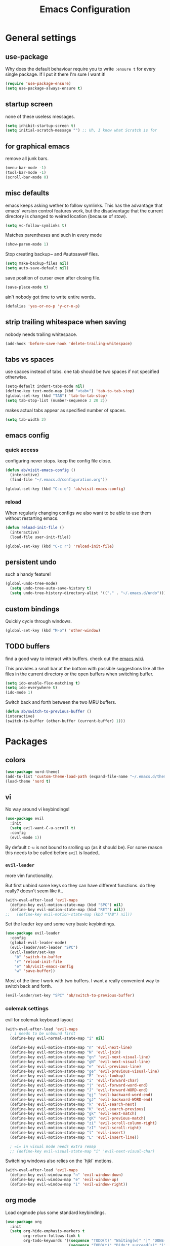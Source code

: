 #+TITLE: Emacs Configuration
#+OPTIONS: toc:nil num:nil

* General settings

** use-package

Why does the default behaviour require you to write =:ensure t= for every single package. If I put it there I'm sure I want it!

#+BEGIN_SRC emacs-lisp
  (require 'use-package-ensure)
  (setq use-package-always-ensure t)
#+END_SRC

** startup screen

none of these useless messages.

#+BEGIN_SRC emacs-lisp
  (setq inhibit-startup-screen t)
  (setq initial-scratch-message "") ;; Uh, I know what Scratch is for
#+END_SRC

** for graphical emacs

remove all junk bars.

#+BEGIN_SRC emacs-lisp
  (menu-bar-mode -1)
  (tool-bar-mode -1)
  (scroll-bar-mode 0)
#+END_SRC

** misc defaults

emacs keeps asking wether to follow symlinks. This has the advantage that emacs' version control features work, but the disadvantage that the current directory is changed to weired location (because of stow).

#+BEGIN_SRC emacs-lisp
  (setq vc-follow-symlinks t)
#+END_SRC

Matches parentheses and such in every mode

#+BEGIN_SRC emacs-lisp
  (show-paren-mode 1)
#+END_SRC

Stop creating backup~ and #autosave# files.

#+BEGIN_SRC emacs-lisp
  (setq make-backup-files nil)
  (setq auto-save-default nil)
#+END_SRC

save position of curser even after closing file.

#+BEGIN_SRC emacs-lisp
  (save-place-mode t)
#+END_SRC

ain't nobody got time to write entire words..

#+BEGIN_SRC emacs-lisp
  (defalias 'yes-or-no-p 'y-or-n-p)
#+END_SRC

** strip trailing whitespace when saving

nobody needs trailing whitespace.

#+BEGIN_SRC emacs-lisp
  (add-hook 'before-save-hook 'delete-trailing-whitespace)
#+END_SRC

** tabs vs spaces

use spaces instead of tabs. one tab should be two spaces if not specified otherwise.

#+BEGIN_SRC emacs-lisp
  (setq-default indent-tabs-mode nil)
  (define-key text-mode-map (kbd "<tab>") 'tab-to-tab-stop)
  (global-set-key (kbd "TAB") 'tab-to-tab-stop)
  (setq tab-stop-list (number-sequence 2 20 2))
#+END_SRC

makes actual tabs appear as specified number of spaces.

#+BEGIN_SRC emacs-lisp
  (setq tab-width 2)
#+END_SRC

** emacs config
*** quick access

configuring never stops. keep the config file close.

#+BEGIN_SRC emacs-lisp
  (defun ab/visit-emacs-config ()
    (interactive)
    (find-file "~/.emacs.d/configuration.org"))

  (global-set-key (kbd "C-c e") 'ab/visit-emacs-config)
#+END_SRC

*** reload

When regularly changing configs we also want to be able to use them without restarting emacs.

#+BEGIN_SRC emacs-lisp
  (defun reload-init-file ()
    (interactive)
    (load-file user-init-file))

  (global-set-key (kbd "C-c r") 'reload-init-file)
#+END_SRC

** persistent undo

such a handy feature!

#+BEGIN_SRC emacs-lisp
  (global-undo-tree-mode)
    (setq undo-tree-auto-save-history t)
    (setq undo-tree-history-directory-alist '(("." . "~/.emacs.d/undo")))
#+END_SRC

** custom bindings

Quickly cycle through windows.

#+BEGIN_SRC emacs-lisp
  (global-set-key (kbd "M-o") 'other-window)
#+END_SRC
** TODO buffers

find a good way to interact with buffers. check out the [[https://www.emacswiki.org/emacs/SwitchingBuffers][emacs wiki]].

This provides a small bar at the bottom with possible suggestions like all the files in the current directory or the open buffers when switching buffer.
#+BEGIN_SRC emacs-lisp
  (setq ido-enable-flex-matching t)
  (setq ido-everywhere t)
  (ido-mode 1)
#+END_SRC

Switch back and forth between the two MRU buffers.

#+BEGIN_SRC emacs-lisp
  (defun ab/switch-to-previous-buffer ()
  (interactive)
  (switch-to-buffer (other-buffer (current-buffer) 1)))
#+END_SRC

* Packages

** colors

#+BEGIN_SRC emacs-lisp
  (use-package nord-theme)
  (add-to-list 'custom-theme-load-path (expand-file-name "~/.emacs.d/themes/"))
  (load-theme 'nord t)
#+END_SRC

** vi

No way around vi keybindings!

#+BEGIN_SRC emacs-lisp
  (use-package evil
    :init
    (setq evil-want-C-u-scroll t)
    :config
    (evil-mode 1))
#+END_SRC

By default =C-u= is not bound to srolling up (as it should be).
For some reason this needs to be called before =evil= is loaded..

*** =evil-leader=

more vim functionality.

But first unbind some keys so they can have different functions. do they really? doesn't seem like it..

#+BEGIN_SRC emacs-lisp
  (with-eval-after-load 'evil-maps
    (define-key evil-motion-state-map (kbd "SPC") nil)
    (define-key evil-motion-state-map (kbd "RET") nil))
  ;;   (define-key evil-motion-state-map (kbd "TAB") nil))
#+END_SRC

Set the leader key and some very basic keybindings.

#+BEGIN_SRC emacs-lisp
  (use-package evil-leader
    :config
    (global-evil-leader-mode)
    (evil-leader/set-leader "SPC")
    (evil-leader/set-key
      "b" 'switch-to-buffer
      "r" 'reload-init-file
      "e" 'ab/visit-emacs-config
      "w" 'save-buffer))
#+END_SRC

Most of the time I work with two buffers. I want a really convenient way to switch back and forth.

#+BEGIN_SRC emacs-lisp
  (evil-leader/set-key "SPC" 'ab/switch-to-previous-buffer)
#+END_SRC

*** colemak settings
evil for colemak keyboard layout
#+BEGIN_SRC emacs-lisp
(with-eval-after-load 'evil-maps
  ; i needs to be unbound first
  (define-key evil-normal-state-map "i" nil)

  (define-key evil-motion-state-map "n" 'evil-next-line)
  (define-key evil-motion-state-map "N" 'evil-join)
  (define-key evil-motion-state-map "gn" 'evil-next-visual-line)
  (define-key evil-motion-state-map "gN" 'evil-next-visual-line)
  (define-key evil-motion-state-map "e" 'evil-previous-line)
  (define-key evil-motion-state-map "ge" 'evil-previous-visual-line)
  (define-key evil-motion-state-map "E" 'evil-lookup)
  (define-key evil-motion-state-map "i" 'evil-forward-char)
  (define-key evil-motion-state-map "j" 'evil-forward-word-end)
  (define-key evil-motion-state-map "J" 'evil-forward-WORD-end)
  (define-key evil-motion-state-map "gj" 'evil-backward-word-end)
  (define-key evil-motion-state-map "gJ" 'evil-backward-WORD-end)
  (define-key evil-motion-state-map "k" 'evil-search-next)
  (define-key evil-motion-state-map "K" 'evil-search-previous)
  (define-key evil-motion-state-map "gk" 'evil-next-match)
  (define-key evil-motion-state-map "gK" 'evil-previous-match)
  (define-key evil-motion-state-map "zi" 'evil-scroll-column-right)
  (define-key evil-motion-state-map "zI" 'evil-scroll-right)
  (define-key evil-motion-state-map "l" 'evil-insert)
  (define-key evil-motion-state-map "L" 'evil-insert-line))

  ; =i= in visual mode needs extra remap
  ;; (define-key evil-visual-state-map "i" 'evil-next-visual-char)
#+END_SRC

Switching windows also relies on the `hjkl` motions.

#+BEGIN_SRC emacs-lisp
  (with-eval-after-load 'evil-maps
    (define-key evil-window-map "n" 'evil-window-down)
    (define-key evil-window-map "e" 'evil-window-up)
    (define-key evil-window-map "i" 'evil-window-right))
#+END_SRC

** org mode

Load orgmode plus some standard keybindings.

#+BEGIN_SRC emacs-lisp
  (use-package org
    :init
    (setq org-hide-emphasis-markers t
          org-return-follows-link t
          org-todo-keywords '((sequence "TODO(t)" "Waiting(w)" "|" "DONE(d)")
                              (sequence "TODO(t)" "Didn't succeed(s)" "|" "to hard(h)" "DONE(d)")))
    :bind (("C-c l" . org-store-link)
           ("C-c a" . org-agenda)
           ("C-c c" . org-capture)))
#+END_SRC

~org-return-follow-links~ is supposed to give ~RET~ some functionality in evil mode (which it usually doesn't have). However, [[*make RET better][see this section]] for giving the enter key even more functionality.

*** config

Tell org where I store my org stuff.

#+BEGIN_SRC emacs-lisp
  (setq org-directory "~/org")

  (defun org-file-path (filename)
    "Return the absolute address of an org file, given its relative name."
    (concat (file-name-as-directory org-directory) filename))

  (setq org-inbox-file "~/org/inbox.org")
  (setq org-index-file (org-file-path "index.org"))
  (setq org-archive-location
    (concat (org-file-path "archive.org") "::* From %s"))
#+END_SRC

This sets the file from which the agenda is derived. All my todos are in the index file.

#+BEGIN_SRC emacs-lisp
  (setq org-agenda-files (list org-index-file))
  ;; (setq org-agenda-files (list org-directory))
#+END_SRC

By default org-mode does super ugly truncation of long lines (apparently because of tables). I want line wrapping, however.

#+BEGIN_SRC emacs-lisp
  (setq org-startup-truncated 'nil)
#+END_SRC

*** keybindings

Quickly access the org index file.

#+BEGIN_SRC emacs-lisp
(defun ab/open-index-file ()
  "Open the master org TODO list."
  (interactive)
  (find-file org-index-file)
  (end-of-buffer))

(global-set-key (kbd "C-c i") 'ab/open-index-file)
#+END_SRC

Actually, I like vims leader key much better.

#+BEGIN_SRC emacs-lisp
  (evil-leader/set-key
      "i" 'ab/open-index-file)
#+END_SRC

*** make RET better

From [[http://kitchingroup.cheme.cmu.edu/blog/2017/04/09/A-better-return-in-org-mode/][this discussion]], I got the code to replace M-RET in lists with just RET, so that Org acts more like other word processors.

#+BEGIN_SRC emacs-lisp
  ;; (defun ab/org-return (&optional ignore)
  ;;   "Add new list item, heading or table row with RET.
  ;; A double return on an empty element deletes it.
  ;; Use a prefix arg to get regular RET. "
  ;;   (interactive "P")
  ;;   (if ignore
  ;;       (org-return)
  ;;     (cond
  ;;      ;; Open links like usual
  ;;      ((eq 'link (car (org-element-context)))
  ;;       (org-return))
  ;;      ;; lists end with two blank lines, so we need to make sure we are also not
  ;;      ;; at the beginning of a line to avoid a loop where a new entry gets
  ;;      ;; created with only one blank line.
  ;;      ((and (org-in-item-p) (not (bolp)))
  ;;       (if (org-element-property :contents-begin (org-element-context))
  ;;           (org-insert-heading)
  ;;         (beginning-of-line)
  ;;         (setf (buffer-substring
  ;;                (line-beginning-position) (line-end-position)) "")
  ;;         (org-return)))
  ;;      ((org-at-heading-p)
  ;;       (if (not (string= "" (org-element-property :title (org-element-context))))
  ;;           (progn (org-end-of-meta-data)
  ;;                  (org-insert-heading))
  ;;         (beginning-of-line)
  ;;         (setf (buffer-substring
  ;;                (line-beginning-position) (line-end-position)) "")))
  ;;      ((org-at-table-p)
  ;;       (if (-any?
  ;;            (lambda (x) (not (string= "" x)))
  ;;            (nth
  ;;             (- (org-table-current-dline) 1)
  ;;             (org-table-to-lisp)))
  ;;           (org-return)
  ;;         ;; empty row
  ;;         (beginning-of-line)
  ;;         (setf (buffer-substring
  ;;                (line-beginning-position) (line-end-position)) "")
  ;;         (org-return)))
  ;;      (t
  ;;       (org-return)))))

  ;; (define-key org-mode-map (kbd "RET")  #'ab/org-return)
#+END_SRC
*** org capture

Templates for capuring. The default keybinding is ~C-c c~ . Also, ~%a~ expands to a link to the file (and position) from which =org-capture= was called.
I think =%i= is an indent?

#+BEGIN_SRC emacs-lisp
  (setq org-capture-templates
       '(("l" "todo with Link" entry
         (file+headline org-index-file "Inbox")
         "*** TODO %?\n  %i\n  See: %a")

        ("n" "thought or Note"  entry
         (file+headline org-index-file "Inbox")
         "*** %?\n")

        ("t" "Todo" entry
         (file+headline org-index-file "Inbox")
         "*** TODO %?\n")))
#+END_SRC

*** fancy bullets

fancy bullets in org mode

#+BEGIN_SRC emacs-lisp
  (use-package org-bullets
    :init
    :config
    (add-hook 'org-mode-hook (lambda () (org-bullets-mode 1))))
#+END_SRC

*** different font sizes for "headings"

By default the only difference between org leves is a slightly different symbol (when using =org-bullets=) and an almost invisible indent.
Different font sizes make much more sense.

#+BEGIN_SRC emacs-lisp
(custom-set-faces
  '(org-level-1 ((t (:inherit outline-1 :height 1.9))))
  '(org-level-2 ((t (:inherit outline-2 :height 1.5))))
  '(org-level-3 ((t (:inherit outline-3 :height 1.2))))
  '(org-level-4 ((t (:inherit outline-4 :height 1.0))))
  '(org-level-5 ((t (:inherit outline-5 :height 1.0))))
)
#+END_SRC

By default orgmode displays ellipsis for collapsed bullets. Here's a custom symbol indicating collapsed bullets.

#+BEGIN_SRC emacs-lisp
  (setq org-ellipsis " ...")
#+END_SRC
*** TODO evil org

better keybindings for org in evil?

*** opening pdfs

I want pdfs to be opened in an external pdf viewer.

#+BEGIN_SRC emacs-lisp
(add-hook 'org-mode-hook
      '(lambda ()
         (delete '("\\.pdf\\'" . default) org-file-apps)
         (add-to-list 'org-file-apps '("\\.pdf\\'" . "zathura %s"))))
#+END_SRC

** pretty-mode

Re-display parts of the Emacs buffer as pretty Unicode symbols.

#+BEGIN_SRC emacs-lisp
  ;; (use-package pretty-mode
  ;;   :ensure t)
  ;;   (global-pretty-mode t)
  ;;   (pretty-activate-groups
  ;;    '(:sub-and-superscripts :greek :arithmetic-nary))
#+END_SRC

emacs ships default with =prettify-symbols mode=.

#+BEGIN_SRC emacs-lisp
  (global-prettify-symbols-mode 1)
#+END_SRC

** auto closing of parenthesis

does electric mode already provide this?

#+BEGIN_SRC emacs-lisp
  (use-package smartparens
      :ensure t)

  (smartparens-global-mode 1)
#+END_SRC

** commentary
gc comments stuff out
#+BEGIN_SRC emacs-lisp
(use-package evil-commentary
  :ensure t)
(evil-commentary-mode)
#+END_SRC

** LaTex
which package to use? =tex-site= or =tex= ?
is auctex itself a package?

#+BEGIN_SRC emacs-lisp
  (use-package tex-site
    :ensure auctex
    :mode ("\\.tex\\'" . latex-mode)
    :config
    (setq TeX-auto-save t)
    (setq TeX-parse-self t)
    (setq-default TeX-master nil)
    (add-hook 'LaTeX-mode-hook
              (lambda ()
                (company-mode)
                (smartparens-mode)
                (turn-on-reftex)
                (setq reftex-plug-into-AUCTeX t)
                (reftex-isearch-minor-mode)
                (setq TeX-PDF-mode t)
                (setq TeX-source-correlate-method 'synctex)
                (setq TeX-source-correlate-start-server t))))

    ;; ;; Update PDF buffers after successful LaTeX runs
    ;; (add-hook 'TeX-after-TeX-LaTeX-command-finished-hook
    ;;             #'TeX-revert-document-buffer)

    ;; ;; to use pdfview with auctex
    ;; (setq TeX-view-program-selection '((output-pdf "Zathura"))
    ;;        TeX-source-correlate-start-server t)
    ;; (setq TeX-view-program-list '(("Zathura" "TeX-pdf-tools-sync-view"))))

    ;; ;; (setq TeX-engine 'latex)
    ;; (setq TeX-command-default "Latexmk")
  ;; (use-package auctex-latexmk
  ;;   :ensure auctex
  ;;   :init
  ;;   (with-eval-after-load 'tex
  ;;     (auctex-latexmk-setup))
  ;;   :config

  ;;   ;; Use Latexmk as the default command.
  ;;   ;; (We have to use a hook instead of `setq-default' because AUCTeX sets this variable on mode activation.)
  ;;   (defun my-tex-set-latexmk-as-default ()
  ;;     (setq TeX-command-default "LatexMk"))
  ;;   (add-hook 'TeX-mode-hook #'my-tex-set-latexmk-as-default)

  ;;   ;; Compile to PDF when `TeX-PDF-mode' is active.
  ;;   (setq auctex-latexmk-inherit-TeX-PDF-mode t))
  ;; (setq TeX-auto-save t)

    (setq TeX-view-program-selection '((output-pdf "Zathura"))
           TeX-source-correlate-start-server t)

#+END_SRC

** auto completion

#+BEGIN_SRC emacs-lisp
(use-package company
  :init
  (setq company-dabbrev-ignore-case t
        company-show-numbers t)
  (add-hook 'after-init-hook 'global-company-mode)
  :config
  (add-to-list 'company-backends 'company-math-symbols-unicode)
  :bind ("C-:" . company-complete)  ; In case I don't want to wait
  :diminish company-mode)
#+END_SRC

** snippets
#+BEGIN_SRC emacs-lisp
(use-package yasnippet
  :init
  (yas-global-mode 1))
  ; :config
  ; (add-to-list 'yas-snippet-dirs ("~/.emacs.d/snippets")))
#+END_SRC

** spell checking
# #+BEGIN_SRC emacs-lisp
# (use-package flyspell
#   :ensure t
#   :diminish flyspell-mode
#   :init
#   (add-hook 'prog-mode-hook 'flyspell-prog-mode)

#   (dolist (hook '(text-mode-hook org-mode-hook))
#     (add-hook hook (lambda () (flyspell-mode 1))))

#   (dolist (hook '(change-log-mode-hook log-edit-mode-hook org-agenda-mode-hook))
#     (add-hook hook (lambda () (flyspell-mode -1))))

#   :config
#   (setq ispell-program-name "/usr/bin/aspell"
#         ispell-local-dictionary "en_US"
#         ispell-dictionary "american" ; better for aspell
#         ispell-extra-args '("--sug-mode=ultra" "--lang=en_US")
#         ispell-list-command "--list"
#         ispell-local-dictionary-alist '(("en_US" "[[:alpha:]]" "[^[:alpha:]]" "['‘’]"
#                                       t ; Many other characters
#                                       ("-d" "en_US") nil utf-8))))
# (custom-set-variables
#  ;; custom-set-variables was added by Custom.
#  ;; If you edit it by hand, you could mess it up, so be careful.
#  ;; Your init file should contain only one such instance.
#  ;; If there is more than one, they won't work right.
#  '(package-selected-packages
#    (quote
#     (auctex yasnippet company use-package org-bullets evil-leader))))
# (custom-set-faces
#  ;; custom-set-faces was added by Custom.
#  ;; If you edit it by hand, you could mess it up, so be careful.
#  ;; Your init file should contain only one such instance.
#  ;; If there is more than one, they won't work right.
#  )
# #+END_SRC


#+BEGIN_SRC emacs-lisp



; (use-package pdf-tools
;   ; :ensure t
;   :pin manual ;; manually update
;  :config
;  ;; initialise
;  (pdf-tools-install)
;  ;; open pdfs scaled to fit page
;  (setq-default pdf-view-display-size 'fit-page)
;  ;; automatically annotate highlights
;  (setq pdf-annot-activate-created-annotations t)
;  ;; use normal isearch
;  (define-key pdf-view-mode-map (kbd "C-s") 'isearch-forward))
#+END_SRC
** which-key

help with commands
#+BEGIN_SRC emacs-lisp
(use-package which-key
  :ensure t
  :diminish which-key-mode
  :config
  (which-key-mode +1))
#+END_SRC

** dashboard

display most recently used files on startup.
See the [[https://github.com/emacs-dashboard/emacs-dashboard][github]].

This is a dependency.

#+BEGIN_SRC emacs-lisp
  (use-package page-break-lines)
#+END_SRC

actual dashboard

#+BEGIN_SRC emacs-lisp
(use-package dashboard
  :config
  (dashboard-setup-startup-hook))
#+END_SRC
